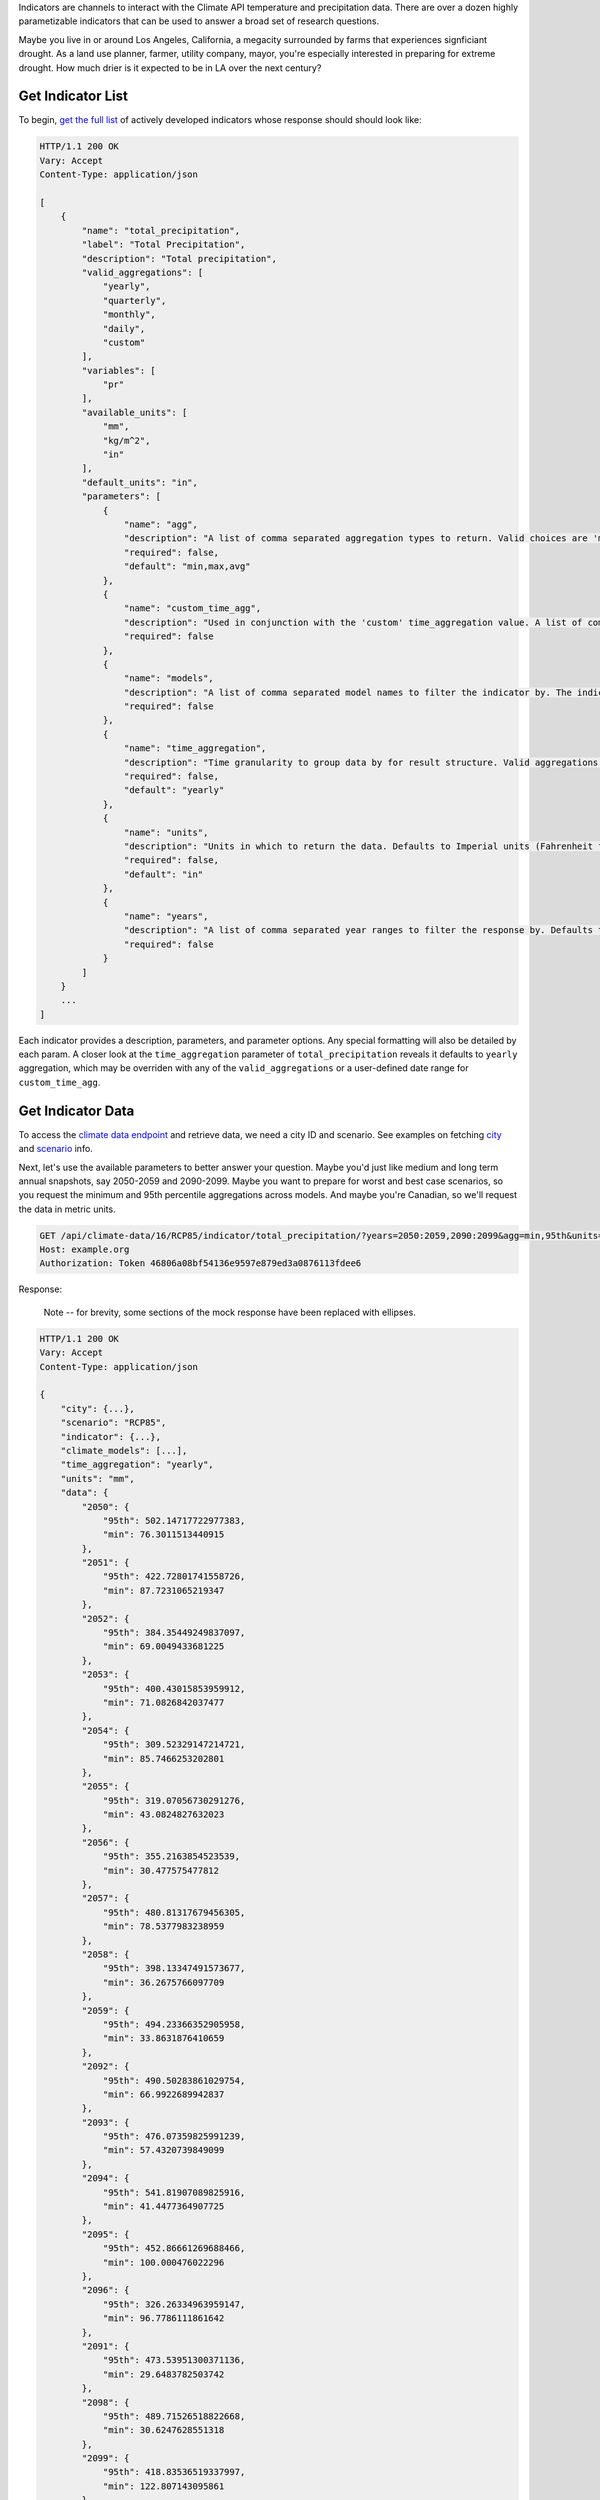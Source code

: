 
Indicators are channels to interact with the Climate API temperature and precipitation data. There are over a dozen highly parametizable indicators that can be used to answer a broad set of research questions.

Maybe you live in or around Los Angeles, California, a megacity surrounded by farms that experiences signficiant drought. As a land use planner, farmer, utility company, mayor, you're especially interested in preparing for extreme drought. How much drier is it expected to be in LA over the next century?


Get Indicator List
__________________

To begin, `get the full list`_ of actively developed indicators whose response should should look like:


.. code-block:: none

    HTTP/1.1 200 OK
    Vary: Accept
    Content-Type: application/json

    [
        {
            "name": "total_precipitation",
            "label": "Total Precipitation",
            "description": "Total precipitation",
            "valid_aggregations": [
                "yearly",
                "quarterly",
                "monthly",
                "daily",
                "custom"
            ],
            "variables": [
                "pr"
            ],
            "available_units": [
                "mm",
                "kg/m^2",
                "in"
            ],
            "default_units": "in",
            "parameters": [
                {
                    "name": "agg",
                    "description": "A list of comma separated aggregation types to return. Valid choices are 'min', 'max', 'avg', 'median', 'stddev', 'stdev', and 'XXth'. If using 'XXth', replace the XX with a number between 1-99 to return that percentile. For example, '99th' returns the value of the 99th percentile. The 'XXth' option can be provided multiple times with different values. 'stdev' is an alias to 'stddev'. Defaults to 'min,max,avg'.",
                    "required": false,
                    "default": "min,max,avg"
                },
                {
                    "name": "custom_time_agg",
                    "description": "Used in conjunction with the 'custom' time_aggregation value. A list of comma separated month-day pairs defining the time intervals to aggregate within. Data points will only be assigned to one aggregation, and for overlapping intervals the interval defined first will take precedence. Dates are formmatted MM-DD and pairs are formatted 'start:end'. Examples: '3-1:5-31', '1-1:6-30,7-1:12-31'",
                    "required": false
                },
                {
                    "name": "models",
                    "description": "A list of comma separated model names to filter the indicator by. The indicator values in the response will only use the selected models. If not provided, defaults to all models.",
                    "required": false
                },
                {
                    "name": "time_aggregation",
                    "description": "Time granularity to group data by for result structure. Valid aggregations depend on indicator. Can be 'yearly', 'quarterly', 'monthly', 'daily' or 'custom'. Defaults to 'yearly'. If 'custom', 'custom_time_agg' parameter must be set.",
                    "required": false,
                    "default": "yearly"
                },
                {
                    "name": "units",
                    "description": "Units in which to return the data. Defaults to Imperial units (Fahrenheit for temperature indicators and inches for precipitation).",
                    "required": false,
                    "default": "in"
                },
                {
                    "name": "years",
                    "description": "A list of comma separated year ranges to filter the response by. Defaults to all years available. A year range is of the form 'start[:end]'. Examples: '2010', '2010:2020', '2010:2020,2030', '2010:2020,2030:2040'",
                    "required": false
                }
            ]
        }
        ...
    ]


Each indicator provides a description, parameters, and parameter options. Any special formatting will also be detailed by each param. A closer look at the ``time_aggregation`` parameter of ``total_precipitation`` reveals it defaults to ``yearly`` aggregation, which may be overriden with any of the ``valid_aggregations`` or a user-defined date range for ``custom_time_agg``.


Get Indicator Data
__________________

To access the `climate data endpoint`_ and retrieve data, we need a city ID and scenario. See examples on fetching `city`_ and `scenario`_ info.

Next, let's use the available parameters to better answer your question. Maybe you'd just like medium and long term annual snapshots, say 2050-2059 and 2090-2099. Maybe you want to prepare for worst and best case scenarios, so you request the minimum and 95th percentile aggregations across models. And maybe you're Canadian, so we'll request the data in metric units.

.. code-block:: http

    GET /api/climate-data/16/RCP85/indicator/total_precipitation/?years=2050:2059,2090:2099&agg=min,95th&units=mm HTTP/1.1
    Host: example.org
    Authorization: Token 46806a08bf54136e9597e879ed3a0876113fdee6


Response:

    Note -- for brevity, some sections of the mock response have been replaced with ellipses.

.. code-block:: none

    HTTP/1.1 200 OK
    Vary: Accept
    Content-Type: application/json

    {
        "city": {...},
        "scenario": "RCP85",
        "indicator": {...},
        "climate_models": [...],
        "time_aggregation": "yearly",
        "units": "mm",
        "data": {
            "2050": {
                "95th": 502.14717722977383,
                "min": 76.3011513440915
            },
            "2051": {
                "95th": 422.72801741558726,
                "min": 87.7231065219347
            },
            "2052": {
                "95th": 384.35449249837097,
                "min": 69.0049433681225
            },
            "2053": {
                "95th": 400.43015853959912,
                "min": 71.0826842037477
            },
            "2054": {
                "95th": 309.52329147214721,
                "min": 85.7466253202801
            },
            "2055": {
                "95th": 319.07056730291276,
                "min": 43.0824827632023
            },
            "2056": {
                "95th": 355.2163854523539,
                "min": 30.477575477812
            },
            "2057": {
                "95th": 480.81317679456305,
                "min": 78.5377983238959
            },
            "2058": {
                "95th": 398.13347491573677,
                "min": 36.2675766097709
            },
            "2059": {
                "95th": 494.23366352905958,
                "min": 33.8631876410659
            },
            "2092": {
                "95th": 490.50283861029754,
                "min": 66.9922689942837
            },
            "2093": {
                "95th": 476.07359825991239,
                "min": 57.4320739849099
            },
            "2094": {
                "95th": 541.81907089825916,
                "min": 41.4477364907725
            },
            "2095": {
                "95th": 452.86661269688466,
                "min": 100.000476022296
            },
            "2096": {
                "95th": 326.26334963959147,
                "min": 96.7786111861642
            },
            "2091": {
                "95th": 473.53951300371136,
                "min": 29.6483782503742
            },
            "2098": {
                "95th": 489.71526518822668,
                "min": 30.6247628551318
            },
            "2099": {
                "95th": 418.83536519337997,
                "min": 122.807143095861
            },
            "2097": {
                "95th": 397.18454635143212,
                "min": 47.4329927169493
            },
            "2090": {
                "95th": 497.58873546250254,
                "min": 54.6301852183661
            }
        }
    }


Note that we did not specify the optional path parameters whose default values were acceptable.


.. _get the full list: api_reference.html#indicator-list
.. _climate data endpoint: api_reference.html#get--api-climate-data-city-scenario-
.. _city: api_reference.html#nearest-city-or-cities
.. _scenario: api_reference.html#scenario-list

